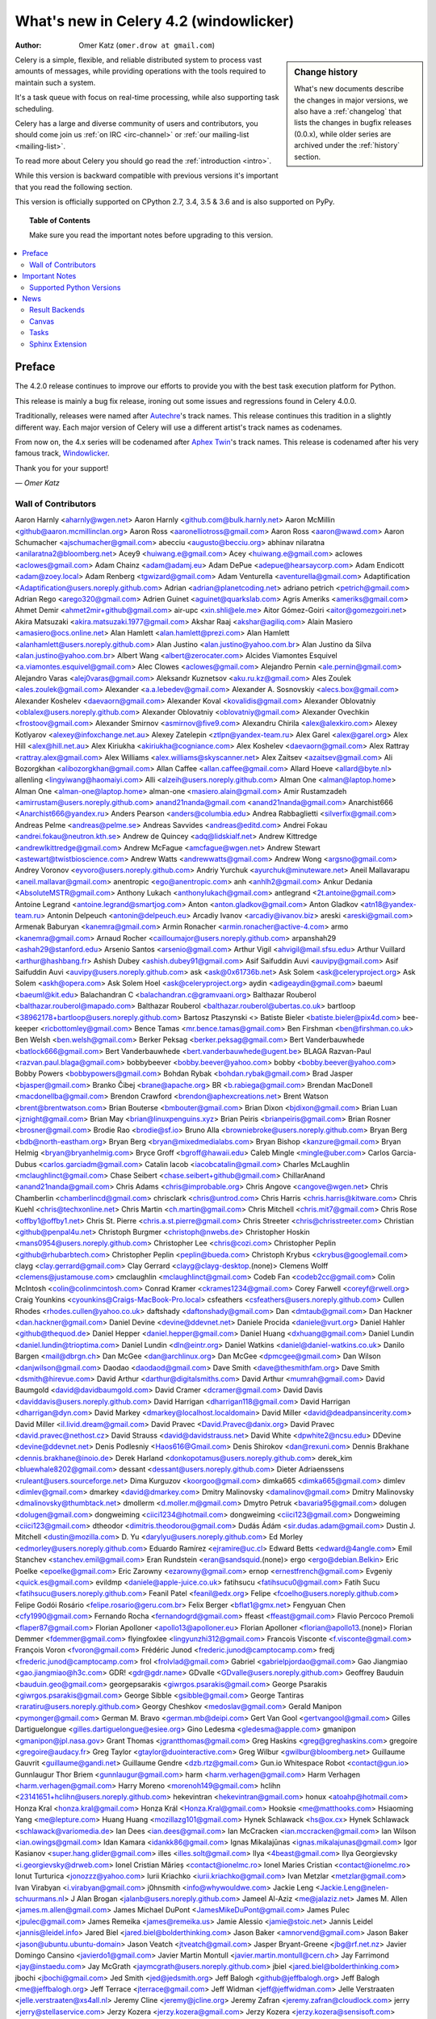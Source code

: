 .. _whatsnew-4.2:

===========================================
 What's new in Celery 4.2 (windowlicker)
===========================================
:Author: Omer Katz (``omer.drow at gmail.com``)

.. sidebar:: Change history

    What's new documents describe the changes in major versions,
    we also have a :ref:`changelog` that lists the changes in bugfix
    releases (0.0.x), while older series are archived under the :ref:`history`
    section.

Celery is a simple, flexible, and reliable distributed system to
process vast amounts of messages, while providing operations with
the tools required to maintain such a system.

It's a task queue with focus on real-time processing, while also
supporting task scheduling.

Celery has a large and diverse community of users and contributors,
you should come join us :ref:`on IRC <irc-channel>`
or :ref:`our mailing-list <mailing-list>`.

To read more about Celery you should go read the :ref:`introduction <intro>`.

While this version is backward compatible with previous versions
it's important that you read the following section.

This version is officially supported on CPython 2.7, 3.4, 3.5 & 3.6
and is also supported on PyPy.

.. _`website`: http://celeryproject.org/

.. topic:: Table of Contents

    Make sure you read the important notes before upgrading to this version.

.. contents::
    :local:
    :depth: 2

Preface
=======

The 4.2.0 release continues to improve our efforts to provide you with
the best task execution platform for Python.

This release is mainly a bug fix release, ironing out some issues and regressions
found in Celery 4.0.0.

Traditionally, releases were named after `Autechre <https://en.wikipedia.org/wiki/Autechre>`_'s track names.
This release continues this tradition in a slightly different way.
Each major version of Celery will use a different artist's track names as codenames.

From now on, the 4.x series will be codenamed after `Aphex Twin <https://en.wikipedia.org/wiki/Aphex_Twin>`_'s track names.
This release is codenamed after his very famous track, `Windowlicker <https://youtu.be/UBS4Gi1y_nc?t=4m>`_.

Thank you for your support!

*— Omer Katz*

Wall of Contributors
--------------------

Aaron Harnly <aharnly@wgen.net>
Aaron Harnly <github.com@bulk.harnly.net>
Aaron McMillin <github@aaron.mcmillinclan.org>
Aaron Ross <aaronelliotross@gmail.com>
Aaron Ross <aaron@wawd.com>
Aaron Schumacher <ajschumacher@gmail.com>
abecciu <augusto@becciu.org>
abhinav nilaratna <anilaratna2@bloomberg.net>
Acey9 <huiwang.e@gmail.com>
Acey <huiwang.e@gmail.com>
aclowes <aclowes@gmail.com>
Adam Chainz <adam@adamj.eu>
Adam DePue <adepue@hearsaycorp.com>
Adam Endicott <adam@zoey.local>
Adam Renberg <tgwizard@gmail.com>
Adam Venturella <aventurella@gmail.com>
Adaptification <Adaptification@users.noreply.github.com>
Adrian <adrian@planetcoding.net>
adriano petrich <petrich@gmail.com>
Adrian Rego <arego320@gmail.com>
Adrien Guinet <aguinet@quarkslab.com>
Agris Ameriks <ameriks@gmail.com>
Ahmet Demir <ahmet2mir+github@gmail.com>
air-upc <xin.shli@ele.me>
Aitor Gómez-Goiri <aitor@gomezgoiri.net>
Akira Matsuzaki <akira.matsuzaki.1977@gmail.com>
Akshar Raaj <akshar@agiliq.com>
Alain Masiero <amasiero@ocs.online.net>
Alan Hamlett <alan.hamlett@prezi.com>
Alan Hamlett <alanhamlett@users.noreply.github.com>
Alan Justino <alan.justino@yahoo.com.br>
Alan Justino da Silva <alan.justino@yahoo.com.br>
Albert Wang <albert@zerocater.com>
Alcides Viamontes Esquivel <a.viamontes.esquivel@gmail.com>
Alec Clowes <aclowes@gmail.com>
Alejandro Pernin <ale.pernin@gmail.com>
Alejandro Varas <alej0varas@gmail.com>
Aleksandr Kuznetsov <aku.ru.kz@gmail.com>
Ales Zoulek <ales.zoulek@gmail.com>
Alexander <a.a.lebedev@gmail.com>
Alexander A. Sosnovskiy <alecs.box@gmail.com>
Alexander Koshelev <daevaorn@gmail.com>
Alexander Koval <kovalidis@gmail.com>
Alexander Oblovatniy <oblalex@users.noreply.github.com>
Alexander Oblovatniy <oblovatniy@gmail.com>
Alexander Ovechkin <frostoov@gmail.com>
Alexander Smirnov <asmirnov@five9.com>
Alexandru Chirila <alex@alexkiro.com>
Alexey Kotlyarov <alexey@infoxchange.net.au>
Alexey Zatelepin <ztlpn@yandex-team.ru>
Alex Garel <alex@garel.org>
Alex Hill <alex@hill.net.au>
Alex Kiriukha <akiriukha@cogniance.com>
Alex Koshelev <daevaorn@gmail.com>
Alex Rattray <rattray.alex@gmail.com>
Alex Williams <alex.williams@skyscanner.net>
Alex Zaitsev <azaitsev@gmail.com>
Ali Bozorgkhan <alibozorgkhan@gmail.com>
Allan Caffee <allan.caffee@gmail.com>
Allard Hoeve <allard@byte.nl>
allenling <lingyiwang@haomaiyi.com>
Alli <alzeih@users.noreply.github.com>
Alman One <alman@laptop.home>
Alman One <alman-one@laptop.home>
alman-one <masiero.alain@gmail.com>
Amir Rustamzadeh <amirrustam@users.noreply.github.com>
anand21nanda@gmail.com <anand21nanda@gmail.com>
Anarchist666 <Anarchist666@yandex.ru>
Anders Pearson <anders@columbia.edu>
Andrea Rabbaglietti <silverfix@gmail.com>
Andreas Pelme <andreas@pelme.se>
Andreas Savvides <andreas@editd.com>
Andrei Fokau <andrei.fokau@neutron.kth.se>
Andrew de Quincey <adq@lidskialf.net>
Andrew Kittredge <andrewlkittredge@gmail.com>
Andrew McFague <amcfague@wgen.net>
Andrew Stewart <astewart@twistbioscience.com>
Andrew Watts <andrewwatts@gmail.com>
Andrew Wong <argsno@gmail.com>
Andrey Voronov <eyvoro@users.noreply.github.com>
Andriy Yurchuk <ayurchuk@minuteware.net>
Aneil Mallavarapu <aneil.mallavar@gmail.com>
anentropic <ego@anentropic.com>
anh <anhlh2@gmail.com>
Ankur Dedania <AbsoluteMSTR@gmail.com>
Anthony Lukach <anthonylukach@gmail.com>
antlegrand <2t.antoine@gmail.com>
Antoine Legrand <antoine.legrand@smartjog.com>
Anton <anton.gladkov@gmail.com>
Anton Gladkov <atn18@yandex-team.ru>
Antonin Delpeuch <antonin@delpeuch.eu>
Arcadiy Ivanov <arcadiy@ivanov.biz>
areski <areski@gmail.com>
Armenak Baburyan <kanemra@gmail.com>
Armin Ronacher <armin.ronacher@active-4.com>
armo <kanemra@gmail.com>
Arnaud Rocher <cailloumajor@users.noreply.github.com>
arpanshah29 <ashah29@stanford.edu>
Arsenio Santos <arsenio@gmail.com>
Arthur Vigil <ahvigil@mail.sfsu.edu>
Arthur Vuillard <arthur@hashbang.fr>
Ashish Dubey <ashish.dubey91@gmail.com>
Asif Saifuddin Auvi <auvipy@gmail.com>
Asif Saifuddin Auvi <auvipy@users.noreply.github.com>
ask <ask@0x61736b.net>
Ask Solem <ask@celeryproject.org>
Ask Solem <askh@opera.com>
Ask Solem Hoel <ask@celeryproject.org>
aydin <adigeaydin@gmail.com>
baeuml <baeuml@kit.edu>
Balachandran C <balachandran.c@gramvaani.org>
Balthazar Rouberol <balthazar.rouberol@mapado.com>
Balthazar Rouberol <balthazar.rouberol@ubertas.co.uk>
bartloop <38962178+bartloop@users.noreply.github.com>
Bartosz Ptaszynski <>
Batiste Bieler <batiste.bieler@pix4d.com>
bee-keeper <ricbottomley@gmail.com>
Bence Tamas <mr.bence.tamas@gmail.com>
Ben Firshman <ben@firshman.co.uk>
Ben Welsh <ben.welsh@gmail.com>
Berker Peksag <berker.peksag@gmail.com>
Bert Vanderbauwhede <batlock666@gmail.com>
Bert Vanderbauwhede <bert.vanderbauwhede@ugent.be>
BLAGA Razvan-Paul <razvan.paul.blaga@gmail.com>
bobbybeever <bobby.beever@yahoo.com>
bobby <bobby.beever@yahoo.com>
Bobby Powers <bobbypowers@gmail.com>
Bohdan Rybak <bohdan.rybak@gmail.com>
Brad Jasper <bjasper@gmail.com>
Branko Čibej <brane@apache.org>
BR <b.rabiega@gmail.com>
Brendan MacDonell <macdonellba@gmail.com>
Brendon Crawford <brendon@aphexcreations.net>
Brent Watson <brent@brentwatson.com>
Brian Bouterse <bmbouter@gmail.com>
Brian Dixon <bjdixon@gmail.com>
Brian Luan <jznight@gmail.com>
Brian May <brian@linuxpenguins.xyz>
Brian Peiris <brianpeiris@gmail.com>
Brian Rosner <brosner@gmail.com>
Brodie Rao <brodie@sf.io>
Bruno Alla <browniebroke@users.noreply.github.com>
Bryan Berg <bdb@north-eastham.org>
Bryan Berg <bryan@mixedmedialabs.com>
Bryan Bishop <kanzure@gmail.com>
Bryan Helmig <bryan@bryanhelmig.com>
Bryce Groff <bgroff@hawaii.edu>
Caleb Mingle <mingle@uber.com>
Carlos Garcia-Dubus <carlos.garciadm@gmail.com>
Catalin Iacob <iacobcatalin@gmail.com>
Charles McLaughlin <mclaughlinct@gmail.com>
Chase Seibert <chase.seibert+github@gmail.com>
ChillarAnand <anand21nanda@gmail.com>
Chris Adams <chris@improbable.org>
Chris Angove <cangove@wgen.net>
Chris Chamberlin <chamberlincd@gmail.com>
chrisclark <chris@untrod.com>
Chris Harris <chris.harris@kitware.com>
Chris Kuehl <chris@techxonline.net>
Chris Martin <ch.martin@gmail.com>
Chris Mitchell <chris.mit7@gmail.com>
Chris Rose <offby1@offby1.net>
Chris St. Pierre <chris.a.st.pierre@gmail.com>
Chris Streeter <chris@chrisstreeter.com>
Christian <github@penpal4u.net>
Christoph Burgmer <christoph@nwebs.de>
Christopher Hoskin <mans0954@users.noreply.github.com>
Christopher Lee <chris@cozi.com>
Christopher Peplin <github@rhubarbtech.com>
Christopher Peplin <peplin@bueda.com>
Christoph Krybus <ckrybus@googlemail.com>
clayg <clay.gerrard@gmail.com>
Clay Gerrard <clayg@clayg-desktop.(none)>
Clemens Wolff <clemens@justamouse.com>
cmclaughlin <mclaughlinct@gmail.com>
Codeb Fan <codeb2cc@gmail.com>
Colin McIntosh <colin@colinmcintosh.com>
Conrad Kramer <ckrames1234@gmail.com>
Corey Farwell <coreyf@rwell.org>
Craig Younkins <cyounkins@Craigs-MacBook-Pro.local>
csfeathers <csfeathers@users.noreply.github.com>
Cullen Rhodes <rhodes.cullen@yahoo.co.uk>
daftshady <daftonshady@gmail.com>
Dan <dmtaub@gmail.com>
Dan Hackner <dan.hackner@gmail.com>
Daniel Devine <devine@ddevnet.net>
Daniele Procida <daniele@vurt.org>
Daniel Hahler <github@thequod.de>
Daniel Hepper <daniel.hepper@gmail.com>
Daniel Huang <dxhuang@gmail.com>
Daniel Lundin <daniel.lundin@trioptima.com>
Daniel Lundin <dln@eintr.org>
Daniel Watkins <daniel@daniel-watkins.co.uk>
Danilo Bargen <mail@dbrgn.ch>
Dan McGee <dan@archlinux.org>
Dan McGee <dpmcgee@gmail.com>
Dan Wilson <danjwilson@gmail.com>
Daodao <daodaod@gmail.com>
Dave Smith <dave@thesmithfam.org>
Dave Smith <dsmith@hirevue.com>
David Arthur <darthur@digitalsmiths.com>
David Arthur <mumrah@gmail.com>
David Baumgold <david@davidbaumgold.com>
David Cramer <dcramer@gmail.com>
David Davis <daviddavis@users.noreply.github.com>
David Harrigan <dharrigan118@gmail.com>
David Harrigan <dharrigan@dyn.com>
David Markey <dmarkey@localhost.localdomain>
David Miller <david@deadpansincerity.com>
David Miller <il.livid.dream@gmail.com>
David Pravec <David.Pravec@danix.org>
David Pravec <david.pravec@nethost.cz>
David Strauss <david@davidstrauss.net>
David White <dpwhite2@ncsu.edu>
DDevine <devine@ddevnet.net>
Denis Podlesniy <Haos616@Gmail.com>
Denis Shirokov <dan@rexuni.com>
Dennis Brakhane <dennis.brakhane@inoio.de>
Derek Harland <donkopotamus@users.noreply.github.com>
derek_kim <bluewhale8202@gmail.com>
dessant <dessant@users.noreply.github.com>
Dieter Adriaenssens <ruleant@users.sourceforge.net>
Dima Kurguzov <koorgoo@gmail.com>
dimka665 <dimka665@gmail.com>
dimlev <dimlev@gmail.com>
dmarkey <david@dmarkey.com>
Dmitry Malinovsky <damalinov@gmail.com>
Dmitry Malinovsky <dmalinovsky@thumbtack.net>
dmollerm <d.moller.m@gmail.com>
Dmytro Petruk <bavaria95@gmail.com>
dolugen <dolugen@gmail.com>
dongweiming <ciici1234@hotmail.com>
dongweiming <ciici123@gmail.com>
Dongweiming <ciici123@gmail.com>
dtheodor <dimitris.theodorou@gmail.com>
Dudás Ádám <sir.dudas.adam@gmail.com>
Dustin J. Mitchell <dustin@mozilla.com>
D. Yu <darylyu@users.noreply.github.com>
Ed Morley <edmorley@users.noreply.github.com>
Eduardo Ramírez <ejramire@uc.cl>
Edward Betts <edward@4angle.com>
Emil Stanchev <stanchev.emil@gmail.com>
Eran Rundstein <eran@sandsquid.(none)>
ergo <ergo@debian.Belkin>
Eric Poelke <epoelke@gmail.com>
Eric Zarowny <ezarowny@gmail.com>
ernop <ernestfrench@gmail.com>
Evgeniy <quick.es@gmail.com>
evildmp <daniele@apple-juice.co.uk>
fatihsucu <fatihsucu0@gmail.com>
Fatih Sucu <fatihsucu@users.noreply.github.com>
Feanil Patel <feanil@edx.org>
Felipe <fcoelho@users.noreply.github.com>
Felipe Godói Rosário <felipe.rosario@geru.com.br>
Felix Berger <bflat1@gmx.net>
Fengyuan Chen <cfy1990@gmail.com>
Fernando Rocha <fernandogrd@gmail.com>
ffeast <ffeast@gmail.com>
Flavio Percoco Premoli <flaper87@gmail.com>
Florian Apolloner <apollo13@apolloner.eu>
Florian Apolloner <florian@apollo13.(none)>
Florian Demmer <fdemmer@gmail.com>
flyingfoxlee <lingyunzhi312@gmail.com>
Francois Visconte <f.visconte@gmail.com>
François Voron <fvoron@gmail.com>
Frédéric Junod <frederic.junod@camptocamp.com>
fredj <frederic.junod@camptocamp.com>
frol <frolvlad@gmail.com>
Gabriel <gabrielpjordao@gmail.com>
Gao Jiangmiao <gao.jiangmiao@h3c.com>
GDR! <gdr@gdr.name>
GDvalle <GDvalle@users.noreply.github.com>
Geoffrey Bauduin <bauduin.geo@gmail.com>
georgepsarakis <giwrgos.psarakis@gmail.com>
George Psarakis <giwrgos.psarakis@gmail.com>
George Sibble <gsibble@gmail.com>
George Tantiras <raratiru@users.noreply.github.com>
Georgy Cheshkov <medoslav@gmail.com>
Gerald Manipon <pymonger@gmail.com>
German M. Bravo <german.mb@deipi.com>
Gert Van Gool <gertvangool@gmail.com>
Gilles Dartiguelongue <gilles.dartiguelongue@esiee.org>
Gino Ledesma <gledesma@apple.com>
gmanipon <gmanipon@jpl.nasa.gov>
Grant Thomas <jgrantthomas@gmail.com>
Greg Haskins <greg@greghaskins.com>
gregoire <gregoire@audacy.fr>
Greg Taylor <gtaylor@duointeractive.com>
Greg Wilbur <gwilbur@bloomberg.net>
Guillaume Gauvrit <guillaume@gandi.net>
Guillaume Gendre <dzb.rtz@gmail.com>
Gun.io Whitespace Robot <contact@gun.io>
Gunnlaugur Thor Briem <gunnlaugur@gmail.com>
harm <harm.verhagen@gmail.com>
Harm Verhagen <harm.verhagen@gmail.com>
Harry Moreno <morenoh149@gmail.com>
hclihn <23141651+hclihn@users.noreply.github.com>
hekevintran <hekevintran@gmail.com>
honux <atoahp@hotmail.com>
Honza Kral <honza.kral@gmail.com>
Honza Král <Honza.Kral@gmail.com>
Hooksie <me@matthooks.com>
Hsiaoming Yang <me@lepture.com>
Huang Huang <mozillazg101@gmail.com>
Hynek Schlawack <hs@ox.cx>
Hynek Schlawack <schlawack@variomedia.de>
Ian Dees <ian.dees@gmail.com>
Ian McCracken <ian.mccracken@gmail.com>
Ian Wilson <ian.owings@gmail.com>
Idan Kamara <idankk86@gmail.com>
Ignas Mikalajūnas <ignas.mikalajunas@gmail.com>
Igor Kasianov <super.hang.glider@gmail.com>
illes <illes.solt@gmail.com>
Ilya <4beast@gmail.com>
Ilya Georgievsky <i.georgievsky@drweb.com>
Ionel Cristian Mărieș <contact@ionelmc.ro>
Ionel Maries Cristian <contact@ionelmc.ro>
Ionut Turturica <jonozzz@yahoo.com>
Iurii Kriachko <iurii.kriachko@gmail.com>
Ivan Metzlar <metzlar@gmail.com>
Ivan Virabyan <i.virabyan@gmail.com>
j0hnsmith <info@whywouldwe.com>
Jackie Leng <Jackie.Leng@nelen-schuurmans.nl>
J Alan Brogan <jalanb@users.noreply.github.com>
Jameel Al-Aziz <me@jalaziz.net>
James M. Allen <james.m.allen@gmail.com>
James Michael DuPont <JamesMikeDuPont@gmail.com>
James Pulec <jpulec@gmail.com>
James Remeika <james@remeika.us>
Jamie Alessio <jamie@stoic.net>
Jannis Leidel <jannis@leidel.info>
Jared Biel <jared.biel@bolderthinking.com>
Jason Baker <amnorvend@gmail.com>
Jason Baker <jason@ubuntu.ubuntu-domain>
Jason Veatch <jtveatch@gmail.com>
Jasper Bryant-Greene <jbg@rf.net.nz>
Javier Domingo Cansino <javierdo1@gmail.com>
Javier Martin Montull <javier.martin.montull@cern.ch>
Jay Farrimond <jay@instaedu.com>
Jay McGrath <jaymcgrath@users.noreply.github.com>
jbiel <jared.biel@bolderthinking.com>
jbochi <jbochi@gmail.com>
Jed Smith <jed@jedsmith.org>
Jeff Balogh <github@jeffbalogh.org>
Jeff Balogh <me@jeffbalogh.org>
Jeff Terrace <jterrace@gmail.com>
Jeff Widman <jeff@jeffwidman.com>
Jelle Verstraaten <jelle.verstraaten@xs4all.nl>
Jeremy Cline <jeremy@jcline.org>
Jeremy Zafran <jeremy.zafran@cloudlock.com>
jerry <jerry@stellaservice.com>
Jerzy Kozera <jerzy.kozera@gmail.com>
Jerzy Kozera <jerzy.kozera@sensisoft.com>
jespern <jesper@noehr.org>
Jesper Noehr <jespern@jesper-noehrs-macbook-pro.local>
Jesse <jvanderdoes@gmail.com>
jess <jessachandler@gmail.com>
Jess Johnson <jess@grokcode.com>
Jian Yu <askingyj@gmail.com>
JJ <jairojair@gmail.com>
João Ricardo <joaoricardo000@gmail.com>
Jocelyn Delalande <jdelalande@oasiswork.fr>
JocelynDelalande <JocelynDelalande@users.noreply.github.com>
Joe Jevnik <JoeJev@gmail.com>
Joe Sanford <joe@cs.tufts.edu>
Joe Sanford <josephsanford@gmail.com>
Joey Wilhelm <tarkatronic@gmail.com>
John Anderson <sontek@gmail.com>
John Arnold <johnar@microsoft.com>
John Barham <jbarham@gmail.com>
John Watson <john@dctrwatson.com>
John Watson <john@disqus.com>
John Watson <johnw@mahalo.com>
John Whitlock <John-Whitlock@ieee.org>
Jonas Haag <jonas@lophus.org>
Jonas Obrist <me@ojii.ch>
Jonatan Heyman <jonatan@heyman.info>
Jonathan Jordan <jonathan@metaltoad.com>
Jonathan Sundqvist <sundqvist.jonathan@gmail.com>
jonathan vanasco <jonathan@2xlp.com>
Jon Chen <bsd@voltaire.sh>
Jon Dufresne <jon.dufresne@gmail.com>
Josh <kaizoku@phear.cc>
Josh Kupershmidt <schmiddy@gmail.com>
Joshua "jag" Ginsberg <jag@flowtheory.net>
Josue Balandrano Coronel <xirdneh@gmail.com>
Jozef <knaperek@users.noreply.github.com>
jpellerin <jpellerin@jpdesk.(none)>
jpellerin <none@none>
JP <jpellerin@gmail.com>
JTill <jtillman@hearsaycorp.com>
Juan Gutierrez <juanny.gee@gmail.com>
Juan Ignacio Catalano <catalanojuan@gmail.com>
Juan Rossi <juan@getmango.com>
Juarez Bochi <jbochi@gmail.com>
Jude Nagurney <jude@pwan.org>
Julien Deniau <julien@sitioweb.fr>
julienp <julien@caffeine.lu>
Julien Poissonnier <julien@caffeine.lu>
Jun Sakai <jsakai@splunk.com>
Justin Patrin <jpatrin@skyhighnetworks.com>
Justin Patrin <papercrane@reversefold.com>
Kalle Bronsen <bronsen@nrrd.de>
kamalgill <kamalgill@mac.com>
Kamil Breguła <mik-laj@users.noreply.github.com>
Kanan Rahimov <mail@kenanbek.me>
Kareem Zidane <kzidane@cs50.harvard.edu>
Keith Perkins <keith@tasteoftheworld.us>
Ken Fromm <ken@frommworldwide.com>
Ken Reese <krrg@users.noreply.github.com>
keves <e@keves.org>
Kevin Gu <guqi@reyagroup.com>
Kevin Harvey <kharvey@axialhealthcare.com>
Kevin McCarthy <me@kevinmccarthy.org>
Kevin Richardson <kevin.f.richardson@gmail.com>
Kevin Richardson <kevin@kevinrichardson.co>
Kevin Tran <hekevintran@gmail.com>
Kieran Brownlees <kbrownlees@users.noreply.github.com>
Kirill Pavlov <pavlov99@yandex.ru>
Kirill Romanov <djaler1@gmail.com>
komu <komuw05@gmail.com>
Konstantinos Koukopoulos <koukopoulos@gmail.com>
Konstantin Podshumok <kpp.live@gmail.com>
Kornelijus Survila <kornholijo@gmail.com>
Kouhei Maeda <mkouhei@gmail.com>
Kracekumar Ramaraju <me@kracekumar.com>
Krzysztof Bujniewicz <k.bujniewicz@bankier.pl>
kuno <neokuno@gmail.com>
Kxrr <Hi@Kxrr.Us>
Kyle Kelley <rgbkrk@gmail.com>
Laurent Peuch <cortex@worlddomination.be>
lead2gold <caronc@users.noreply.github.com>
Leo Dirac <leo@banyanbranch.com>
Leo Singer <leo.singer@ligo.org>
Lewis M. Kabui <lewis.maina@andela.com>
llllllllll <joejev@gmail.com>
Locker537 <Locker537@gmail.com>
Loic Bistuer <loic.bistuer@sixmedia.com>
Loisaida Sam <sam.sandberg@gmail.com>
lookfwd <lookfwd@gmail.com>
Loren Abrams <labrams@hearsaycorp.com>
Loren Abrams <loren.abrams@gmail.com>
Lucas Wiman <lucaswiman@counsyl.com>
lucio <lucio@prometeo.spirit.net.ar>
Luis Clara Gomez <ekkolabs@gmail.com>
Lukas Linhart <lukas.linhart@centrumholdings.com>
Łukasz Kożuchowski <lukasz.kozuchowski@10clouds.com>
Łukasz Langa <lukasz@langa.pl>
Łukasz Oleś <lukaszoles@gmail.com>
Luke Burden <lukeburden@gmail.com>
Luke Hutscal <luke@creaturecreative.com>
Luke Plant <L.Plant.98@cantab.net>
Luke Pomfrey <luke.pomfrey@titanemail.com>
Luke Zapart <drx@drx.pl>
mabouels <abouelsaoud@gmail.com>
Maciej Obuchowski <obuchowski.maciej@gmail.com>
Mads Jensen <mje@inducks.org>
Manuel Kaufmann <humitos@gmail.com>
Manuel Vázquez Acosta <mvaled@users.noreply.github.com>
Marat Sharafutdinov <decaz89@gmail.com>
Marcelo Da Cruz Pinto <Marcelo_DaCruzPinto@McAfee.com>
Marc Gibbons <marc_gibbons@rogers.com>
Marc Hörsken <mback2k@users.noreply.github.com>
Marcin Kuźmiński <marcin@python-blog.com>
marcinkuzminski <marcin@python-works.com>
Marcio Ribeiro <binary@b1n.org>
Marco Buttu <marco.buttu@gmail.com>
Marco Schweighauser <marco@mailrelay.ch>
mariia-zelenova <32500603+mariia-zelenova@users.noreply.github.com>
Marin Atanasov Nikolov <dnaeon@gmail.com>
Marius Gedminas <marius@gedmin.as>
mark hellewell <mark.hellewell@gmail.com>
Mark Lavin <markdlavin@gmail.com>
Mark Lavin <mlavin@caktusgroup.com>
Mark Parncutt <me@markparncutt.com>
Mark Story <mark@freshbooks.com>
Mark Stover <stovenator@gmail.com>
Mark Thurman <mthurman@gmail.com>
Markus Kaiserswerth <github@sensun.org>
Markus Ullmann <mail@markus-ullmann.de>
martialp <martialp@users.noreply.github.com>
Martin Davidsson <martin@dropcam.com>
Martin Galpin <m@66laps.com>
Martin Melin <git@martinmelin.com>
Matt Davis <matteius@gmail.com>
Matthew Duggan <mgithub@guarana.org>
Matthew J Morrison <mattj.morrison@gmail.com>
Matthew Miller <matthewgarrettmiller@gmail.com>
Matthew Schinckel <matt@schinckel.net>
mattlong <matt@crocodoc.com>
Matt Long <matt@crocodoc.com>
Matt Robenolt <matt@ydekproductions.com>
Matt Robenolt <m@robenolt.com>
Matt Williamson <dawsdesign@gmail.com>
Matt Williamson <matt@appdelegateinc.com>
Matt Wise <matt@nextdoor.com>
Matt Woodyard <matt@mattwoodyard.com>
Mauro Rocco <fireantology@gmail.com>
Maxim Bodyansky <maxim@viking.(none)>
Maxime Beauchemin <maxime.beauchemin@apache.org>
Maxime Vdb <mvergerdelbove@work4labs.com>
Mayflower <fucongwang@gmail.com>
mbacho <mbacho@users.noreply.github.com>
mher <mher.movsisyan@gmail.com>
Mher Movsisyan <mher.movsisyan@gmail.com>
Michael Aquilina <michaelaquilina@gmail.com>
Michael Duane Mooring <mikeumus@gmail.com>
Michael Elsdoerfer michael@elsdoerfer.com <michael@puppetmaster.(none)>
Michael Elsdorfer <michael@elsdoerfer.com>
Michael Elsdörfer <michael@elsdoerfer.com>
Michael Fladischer <FladischerMichael@fladi.at>
Michael Floering <michaelfloering@gmail.com>
Michael Howitz <mh@gocept.com>
michael <michael@giver.dpool.org>
Michael <michael-k@users.noreply.github.com>
michael <michael@puppetmaster.(none)>
Michael Peake <michaeljpeake@icloud.com>
Michael Permana <michael@origamilogic.com>
Michael Permana <mpermana@hotmail.com>
Michael Robellard <mikerobellard@onshift.com>
Michael Robellard <mrobellard@onshift.com>
Michal Kuffa <beezz@users.noreply.github.com>
Miguel Hernandez Martos <enlavin@gmail.com>
Mike Attwood <mike@cybersponse.com>
Mike Chen <yi.chen.it@gmail.com>
Mike Helmick <michaelhelmick@users.noreply.github.com>
mikemccabe <mike@mcca.be>
Mikhail Gusarov <dottedmag@dottedmag.net>
Mikhail Korobov <kmike84@gmail.com>
Mikołaj <mikolevy1@gmail.com>
Milen Pavlov <milen.pavlov@gmail.com>
Misha Wolfson <myw@users.noreply.github.com>
Mitar <mitar.github@tnode.com>
Mitar <mitar@tnode.com>
Mitchel Humpherys <mitch.special@gmail.com>
mklauber <matt+github@mklauber.com>
mlissner <mlissner@michaeljaylissner.com>
monkut <nafein@hotmail.com>
Morgan Doocy <morgan@doocy.net>
Morris Tweed <tweed.morris@gmail.com>
Morton Fox <github@qslw.com>
Môshe van der Sterre <me@moshe.nl>
Moussa Taifi <moutai10@gmail.com>
mozillazg <opensource.mozillazg@gmail.com>
mpavlov <milen.pavlov@gmail.com>
mperice <mperice@users.noreply.github.com>
mrmmm <mohammad.almeer@gmail.com>
Muneyuki Noguchi <nogu.dev@gmail.com>
m-vdb <mvergerdelbove@work4labs.com>
nadad <nadad6@gmail.com>
Nathaniel Varona <nathaniel.varona@gmail.com>
Nathan Van Gheem <vangheem@gmail.com>
Nat Williams <nat.williams@gmail.com>
Neil Chintomby <mace033@gmail.com>
Neil Chintomby <neil@mochimedia.com>
Nicholas Pilon <npilon@gmail.com>
nicholsonjf <nicholsonjf@gmail.com>
Nick Eaket <4418194+neaket360pi@users.noreply.github.com>
Nick Johnson <njohnson@limcollective.com>
Nicolas Mota <nicolas_mota@live.com>
nicolasunravel <nicolas@unravel.ie>
Niklas Aldergren <niklas@aldergren.com>
Noah Kantrowitz <noah@coderanger.net>
Noel Remy <mocramis@gmail.com>
NoKriK <nokrik@nokrik.net>
Norman Richards <orb@nostacktrace.com>
NotSqrt <notsqrt@gmail.com>
nott <reg@nott.cc>
ocean1 <ocean1@users.noreply.github.com>
ocean1 <ocean_ieee@yahoo.it>
ocean1 <ocean.kuzuri@gmail.com>
OddBloke <daniel.watkins@glassesdirect.com>
Oleg Anashkin <oleg.anashkin@gmail.com>
Olivier Aubert <contact@olivieraubert.net>
Omar Khan <omar@omarkhan.me>
Omer Katz <omer.drow@gmail.com>
Omer Korner <omerkorner@gmail.com>
orarbel <orarbel@gmail.com>
orf <tom@tomforb.es>
Ori Hoch <ori@uumpa.com>
outself <yura.nevsky@gmail.com>
Pablo Marti <pmargam@gmail.com>
pachewise <pachewise@users.noreply.github.com>
partizan <serg.partizan@gmail.com>
Pär Wieslander <wieslander@gmail.com>
Patrick Altman <paltman@gmail.com>
Patrick Cloke <clokep@users.noreply.github.com>
Patrick <paltman@gmail.com>
Patrick Stegmann <code@patrick-stegmann.de>
Patrick Stegmann <wonderb0lt@users.noreply.github.com>
Patrick Zhang <patdujour@gmail.com>
Paul English <paul@onfrst.com>
Paul Jensen <pjensen@interactdirect.com>
Paul Kilgo <pkilgo@clemson.edu>
Paul McMillan <paul.mcmillan@nebula.com>
Paul McMillan <Paul@McMillan.ws>
Paulo <PauloPeres@users.noreply.github.com>
Paul Pearce <pearce@cs.berkeley.edu>
Pavel Savchenko <pavel@modlinltd.com>
Pavlo Kapyshin <i@93z.org>
pegler <pegler@gmail.com>
Pepijn de Vos <pepijndevos@gmail.com>
Peter Bittner <django@bittner.it>
Peter Brook <peter.d.brook@gmail.com>
Philip Garnero <philip.garnero@corp.ovh.com>
Pierre Fersing <pierref@pierref.org>
Piotr Maślanka <piotr.maslanka@henrietta.com.pl>
Piotr Sikora <piotr.sikora@frickle.com>
PMickael <exploze@gmail.com>
PMickael <mickael.penhard@gmail.com>
Polina Giralt <polina.giralt@gmail.com>
precious <vs.kulaga@gmail.com>
Preston Moore <prestonkmoore@gmail.com>
Primož Kerin <kerin.primoz@gmail.com>
Pysaoke <pysaoke@gmail.com>
Rachel Johnson <racheljohnson457@gmail.com>
Rachel Willmer <rachel@willmer.org>
raducc <raducc@users.noreply.github.com>
Raf Geens <rafgeens@gmail.com>
Raghuram Srinivasan <raghu@set.tv>
Raphaël Riel <raphael.riel@gmail.com>
Raphaël Slinckx <rslinckx@gmail.com>
Régis B <github@behmo.com>
Remigiusz Modrzejewski <lrem@maxnet.org.pl>
Rémi Marenco <remi.marenco@gmail.com>
rfkrocktk <rfkrocktk@gmail.com>
 <rick.van.hattem@fawo.nl>
Rick Wargo <rickwargo@users.noreply.github.com>
Rico Moorman <rico.moorman@gmail.com>
Rik <gitaarik@gmail.com>
Rinat Shigapov <rinatshigapov@gmail.com>
Riyad Parvez <social.riyad@gmail.com>
rlotun <rlotun@gmail.com>
rnoel <rnoel@ltutech.com>
Robert Knight <robertknight@gmail.com>
Roberto Gaiser <gaiser@geekbunker.org>
roderick <mail@roderick.de>
Rodolphe Quiedeville <rodolphe@quiedeville.org>
Roger Hu <rhu@hearsaycorp.com>
Roger Hu <roger.hu@gmail.com>
Roman Imankulov <roman@netangels.ru>
Roman Sichny <roman@sichnyi.com>
Romuald Brunet <romuald@gandi.net>
Ronan Amicel <ronan.amicel@gmail.com>
Ross Deane <ross.deane@gmail.com>
Ross Lawley <ross.lawley@gmail.com>
Ross Patterson <me@rpatterson.net>
Ross <ross@duedil.com>
Rudy Attias <rudy.attias@gmail.com>
rumyana neykova <rumi.neykova@gmail.com>
Rumyana Neykova <rumi.neykova@gmail.com>
Rune Halvorsen <runefh@gmail.com>
Rune Halvorsen <runeh@vorkosigan.(none)>
runeh <runeh@vorkosigan.(none)>
Russell Keith-Magee <russell@keith-magee.com>
Ryan Guest <ryanguest@gmail.com>
Ryan Hiebert <ryan@ryanhiebert.com>
Ryan Kelly <rkelly@truveris.com>
Ryan Luckie <rtluckie@gmail.com>
Ryan Petrello <lists@ryanpetrello.com>
Ryan P. Kelly <rpkelly@cpan.org>
Ryan P Kilby <rpkilby@ncsu.edu>
Salvatore Rinchiera <srinchiera@college.harvard.edu>
Sam Cooke <sam@mixcloud.com>
samjy <sam+git@samjy.com>
Sammie S. Taunton <diemuzi@gmail.com>
Samuel Dion-Girardeau <samueldg@users.noreply.github.com>
Samuel Dion-Girardeau <samuel.diongirardeau@gmail.com>
Samuel GIFFARD <samuel@giffard.co>
Scott Cooper <scttcper@gmail.com>
screeley <screeley@screeley-laptop.(none)>
sdcooke <sam@mixcloud.com>
Sean O'Connor <sean@seanoc.com>
Sean Wang <seanw@patreon.com>
Sebastian Kalinowski <sebastian@kalinowski.eu>
Sébastien Fievet <zyegfryed@gmail.com>
Seong Won Mun <longfinfunnel@gmail.com>
Sergey Fursov <GeyseR85@gmail.com>
Sergey Tikhonov <zimbler@gmail.com>
Sergi Almacellas Abellana <sergi@koolpi.com>
Sergio Fernandez <ElAutoestopista@users.noreply.github.com>
Seungha Kim <seungha.dev@gmail.com>
shalev67 <shalev67@gmail.com>
Shitikanth <golu3990@gmail.com>
Silas Sewell <silas@sewell.org>
Simon Charette <charette.s@gmail.com>
Simon Engledew <simon@engledew.com>
Simon Josi <simon.josi@atizo.com>
Simon Legner <Simon.Legner@gmail.com>
Simon Peeters <peeters.simon@gmail.com>
Simon Schmidt <schmidt.simon@gmail.com>
skovorodkin <sergey@skovorodkin.com>
Slam <3lnc.slam@gmail.com>
Smirl <smirlie@googlemail.com>
squfrans <frans@squla.com>
Srinivas Garlapati <srinivasa.b.garlapati@gmail.com>
Stas Rudakou <stas@garage22.net>
Static <staticfox@staticfox.net>
Steeve Morin <steeve.morin@gmail.com>
Stefan hr Berder <stefan.berder@ledapei.com>
Stefan Kjartansson <esteban.supreme@gmail.com>
Steffen Allner <sa@gocept.com>
Stephen Weber <mordel@gmail.com>
Steven Johns <duoi@users.noreply.github.com>
Steven Parker <voodoonofx@gmail.com>
Steven <rh0dium@users.noreply.github.com>
Steven Sklar <steve@predata.com>
Steven Skoczen <steven@aquameta.com>
Steven Skoczen <steven@quantumimagery.com>
Steve Peak <steve@stevepeak.net>
stipa <stipa@debian.local.local>
sukrit007 <sukrit007@gmail.com>
Sukrit Khera <sukrit007@gmail.com>
Sundar Raman <cybertoast@gmail.com>
sunfinite <sunfinite@gmail.com>
sww <sww@users.noreply.github.com>
Tadej Janež <tadej.janez@tadej.hicsalta.si>
Taha Jahangir <mtjahangir@gmail.com>
Takeshi Kanemoto <tak.kanemoto@gmail.com>
TakesxiSximada <takesxi.sximada@gmail.com>
Tamer Sherif <tamer.sherif@flyingelephantlab.com>
Tao Qingyun <845767657@qq.com>
Tarun Bhardwaj <mailme@tarunbhardwaj.com>
Tayfun Sen <tayfun.sen@markafoni.com>
Tayfun Sen <tayfun.sen@skyscanner.net>
Tayfun Sen <totayfun@gmail.com>
tayfun <tayfun.sen@markafoni.com>
Taylor C. Richberger <taywee@gmx.com>
taylornelson <taylor@sourcedna.com>
Theodore Dubois <tbodt@users.noreply.github.com>
Theo Spears <github@theos.me.uk>
Thierry RAMORASOAVINA <thierry.ramorasoavina@orange.com>
Thijs Triemstra <info@collab.nl>
Thomas French <thomas@sandtable.com>
Thomas Grainger <tagrain@gmail.com>
Thomas Johansson <prencher@prencher.dk>
Thomas Meson <zllak@hycik.org>
Thomas Minor <sxeraverx@gmail.com>
Thomas Wright <tom.tdw@gmail.com>
Timo Sugliani <timo.sugliani@gmail.com>
Timo Sugliani <tsugliani@tsugliani-desktop.(none)>
Titusz <tp@py7.de>
tnir <tnir@users.noreply.github.com>
Tobias Kunze <rixx@cutebit.de>
Tocho Tochev <tocho@tochev.net>
Tomas Machalek <tomas.machalek@gmail.com>
Tomasz Święcicki <tomislater@gmail.com>
Tom 'Biwaa' Riat <riat.tom@gmail.com>
Tomek Święcicki <tomislater@gmail.com>
Tom S <scytale@gmail.com>
tothegump <tothegump@gmail.com>
Travis Swicegood <development@domain51.com>
Travis Swicegood <travis@domain51.com>
Travis <treeder@gmail.com>
Trevor Skaggs <skaggs.trevor@gmail.com>
Ujjwal Ojha <ojhaujjwal@users.noreply.github.com>
unknown <Jonatan@.(none)>
Valentyn Klindukh <vklindukh@cogniance.com>
Viktor Holmqvist <viktorholmqvist@gmail.com>
Vincent Barbaresi <vbarbaresi@users.noreply.github.com>
Vincent Driessen <vincent@datafox.nl>
Vinod Chandru <vinod.chandru@gmail.com>
Viraj <vnavkal0@gmail.com>
Vitaly Babiy <vbabiy86@gmail.com>
Vitaly <olevinsky.v.s@gmail.com>
Vivek Anand <vivekanand1101@users.noreply.github.com>
Vlad <frolvlad@gmail.com>
Vladimir Gorbunov <vsg@suburban.me>
Vladimir Kryachko <v.kryachko@gmail.com>
Vladimir Rutsky <iamironbob@gmail.com>
Vladislav Stepanov <8uk.8ak@gmail.com>
Vsevolod <Vsevolod@zojax.com>
Wes Turner <wes.turner@gmail.com>
wes <wes@policystat.com>
Wes Winham <winhamwr@gmail.com>
w- <github@wangsanata.com>
whendrik <whendrik@gmail.com>
Wido den Hollander <wido@widodh.nl>
Wieland Hoffmann <mineo@users.noreply.github.com>
Wiliam Souza <wiliamsouza83@gmail.com>
Wil Langford <wil.langford+github@gmail.com>
William King <willtrking@gmail.com>
Will <paradox41@users.noreply.github.com>
Will Thompson <will@willthompson.co.uk>
winhamwr <winhamwr@gmail.com>
Wojciech Żywno <w.zywno@gmail.com>
W. Trevor King <wking@tremily.us>
wyc <wayne@neverfear.org>
wyc <wyc@fastmail.fm>
xando <sebastian.pawlus@gmail.com>
Xavier Damman <xdamman@gmail.com>
Xavier Hardy <xavierhardy@users.noreply.github.com>
Xavier Ordoquy <xordoquy@linovia.com>
xin li <xin.shli@ele.me>
xray7224 <xray7224@googlemail.com>
y0ngdi <36658095+y0ngdi@users.noreply.github.com>
Yan Kalchevskiy <yan.kalchevskiy@gmail.com>
Yohann Rebattu <yohann@rebattu.fr>
Yoichi NAKAYAMA <yoichi.nakayama@gmail.com>
Yuhannaa <yuhannaa@gmail.com>
YuLun Shih <shih@yulun.me>
Yury V. Zaytsev <yury@shurup.com>
Yuval Greenfield <ubershmekel@gmail.com>
Zach Smith <zmsmith27@gmail.com>
Zhang Chi <clvrobj@gmail.com>
Zhaorong Ma <mazhaorong@gmail.com>
Zoran Pavlovic <xcepticzoki@gmail.com>
ztlpn <mvzp10@gmail.com>
何翔宇(Sean Ho) <h1x2y3awalm@gmail.com>
許邱翔 <wdv4758h@gmail.com>

.. note::

    This wall was automatically generated from git history,
    so sadly it doesn't not include the people who help with more important
    things like answering mailing-list questions.


.. _v420-important:

Important Notes
===============

Supported Python Versions
-------------------------

The supported Python Versions are:

- CPython 2.7
- CPython 3.4
- CPython 3.5
- CPython 3.6
- PyPy 5.8 (``pypy2``)

.. _v420-news:

News
====

Result Backends
---------------

New Redis Sentinel Results Backend
~~~~~~~~~~~~~~~~~~~~~~~~~~~~~~~~~~

Redis Sentinel provides high availability for Redis.
A new result backend supporting it was added.

Cassandra Results Backend
~~~~~~~~~~~~~~~~~~~~~~~~~

A new `cassandra_options` configuration option was introduced in order to configure
the cassandra client.

See :ref:`conf-cassandra-result-backend` for more information.

DynamoDB Results Backend
~~~~~~~~~~~~~~~~~~~~~~~~

A new `dynamodb_endpoint_url` configuration option was introduced in order
to point the result backend to a local endpoint during development or testing.

See :ref:`conf-dynamodb-result-backend` for more information.

Python 2/3 Compatibility Fixes
~~~~~~~~~~~~~~~~~~~~~~~~~~~~~~

Both the CouchDB and the Consul result backends accepted byte strings without decoding them to Unicode first.
This is now no longer the case.

Canvas
------

Multiple bugs were resolved resulting in a much smoother experience when using Canvas.

Tasks
-----

Bound Tasks as Error Callbacks
~~~~~~~~~~~~~~~~~~~~~~~~~~~~~~

We fixed a regression that occured when bound tasks are used as error callbacks.
This used to work in Celery 3.x but raised an exception in 4.x until this release.

In both 4.0 and 4.1 the following code wouldn't work:

.. code-block:: python

  @app.task(name="raise_exception", bind=True)
  def raise_exception(self):
      raise Exception("Bad things happened")


  @app.task(name="handle_task_exception", bind=True)
  def handle_task_exception(self):
      print("Exception detected")

  subtask = raise_exception.subtask()

  subtask.apply_async(link_error=handle_task_exception.s())

Task Representation
~~~~~~~~~~~~~~~~~~~

- Shadowing task names now works as expected.
  The shadowed name is properly presented in flower, the logs and the traces.
- `argsrepr` and `kwargsrepr` were previously not used even if specified.
  They now work as expected. See :ref:`task-hiding-sensitive-information` for more information.

Custom Requests
~~~~~~~~~~~~~~~

We now allow tasks to use custom `request <celery.worker.request.Request>`:class: classes
for custom task classes.

See :ref:`task-requests-and-custom-requests` for more information.

Retries with Exponential Backoff
~~~~~~~~~~~~~~~~~~~~~~~~~~~~~~~~

Retries can now be performed with exponential backoffs to avoid overwhelming
external services with requests.

See :ref:`task-autoretry` for more information.

Sphinx Extension
----------------

Tasks were supposed to be automatically documented when using Sphinx's Autodoc was used.
The code that would have allowed automatic documentation had a few bugs which are now fixed.

Also, The extension is now documented properly. See :ref:`sphinx` for more information.
